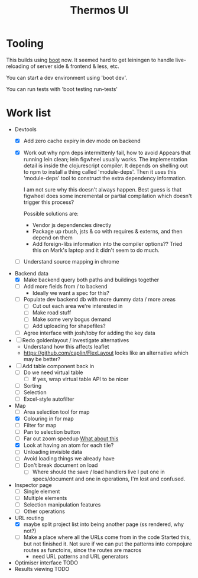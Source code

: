 #+TITLE: Thermos UI
* Tooling

This builds using [[https://boot-clj.com][boot]] now. It seemed hard to get leiningen to handle
live-reloading of server side & frontend & less, etc.

You can start a dev environment using 'boot dev'.

You can run tests with 'boot testing run-tests'

* Work list
- Devtools
  - [X] Add zero cache expiry in dev mode on backend
  - [X] Work out why npm deps intermittenly fail, how to avoid
    Appears that running lein clean; lein figwheel usually works.
    The implementation detail is inside the clojurescript compiler.
    It depends on shelling out to npm to install a thing called 'module-deps'.
    Then it uses this 'module-deps' tool to construct the extra dependency information.

    I am not sure why this doesn't always happen.
    Best guess is that figwheel does some incremental or partial compilation which doesn't trigger this process?

    Possible solutions are:
    - Vendor js dependencies directly
    - Package up rbush, jsts & co with requires & externs, and then depend on them
    - Add foreign-libs information into the compiler options??
      Tried this on Mark's laptop and it didn't seem to do much.
  - [ ] Understand source mapping in chrome
- Backend data
  - [X] Make backend query both paths and buildings together
  - [ ] Add more fields from / to backend
    - Ideally we want a spec for this?
  - [ ] Populate dev backend db with more dummy data / more areas
    - [ ] Cut out each area we're interested in
    - [ ] Make road stuff
    - [ ] Make some very bogus demand
    - [ ] Add uploading for shapefiles?
  - [ ] Agree interface with josh/toby for adding the key data
- [ ] Redo goldenlayout / investigate alternatives
  - Understand how this affects leaflet
  - https://github.com/caplin/FlexLayout
    looks like an alternative which may be better?
- [ ] Add table component back in
  - [ ] Do we need virtual table
    - [ ] If yes, wrap virtual table API to be nicer
  - [ ] Sorting
  - [ ] Selection
  - [ ] Excel-style autofilter
- Map
  - [ ] Area selection tool for map
  - [X] Colouring in for map
  - [ ] Filter for map
  - [ ] Pan to selection button
  - [ ] Far out zoom speedup
    [[http://locationtech.github.io/jts/javadoc/org/locationtech/jts/simplify/DouglasPeuckerSimplifier.html][What about this]]
  - [X] Look at having an atom for each tile?
  - [ ] Unloading invisible data
  - [ ] Avoid loading things we already have
  - [ ] Don't break document on load
    - [ ] Where should the save / load handlers live
      I put one in specs/document and one in operations, I'm lost and confused.
- Inspector page
  - [ ] Single element
  - [ ] Multiple elements
  - [ ] Selection manipulation features
  - [ ] Other operations
- URL routing
  - [X] maybe split project list into being another page (ss rendered, why not?)
  - [ ] Make a place where all the URLs come from in the code
    Started this, but not finished it. Not sure if we can put the patterns into
    compojure routes as functoins, since the routes are macros
    - need URL patterns and URL generators
- Optimiser interface
  TODO
- Results viewing
  TODO
